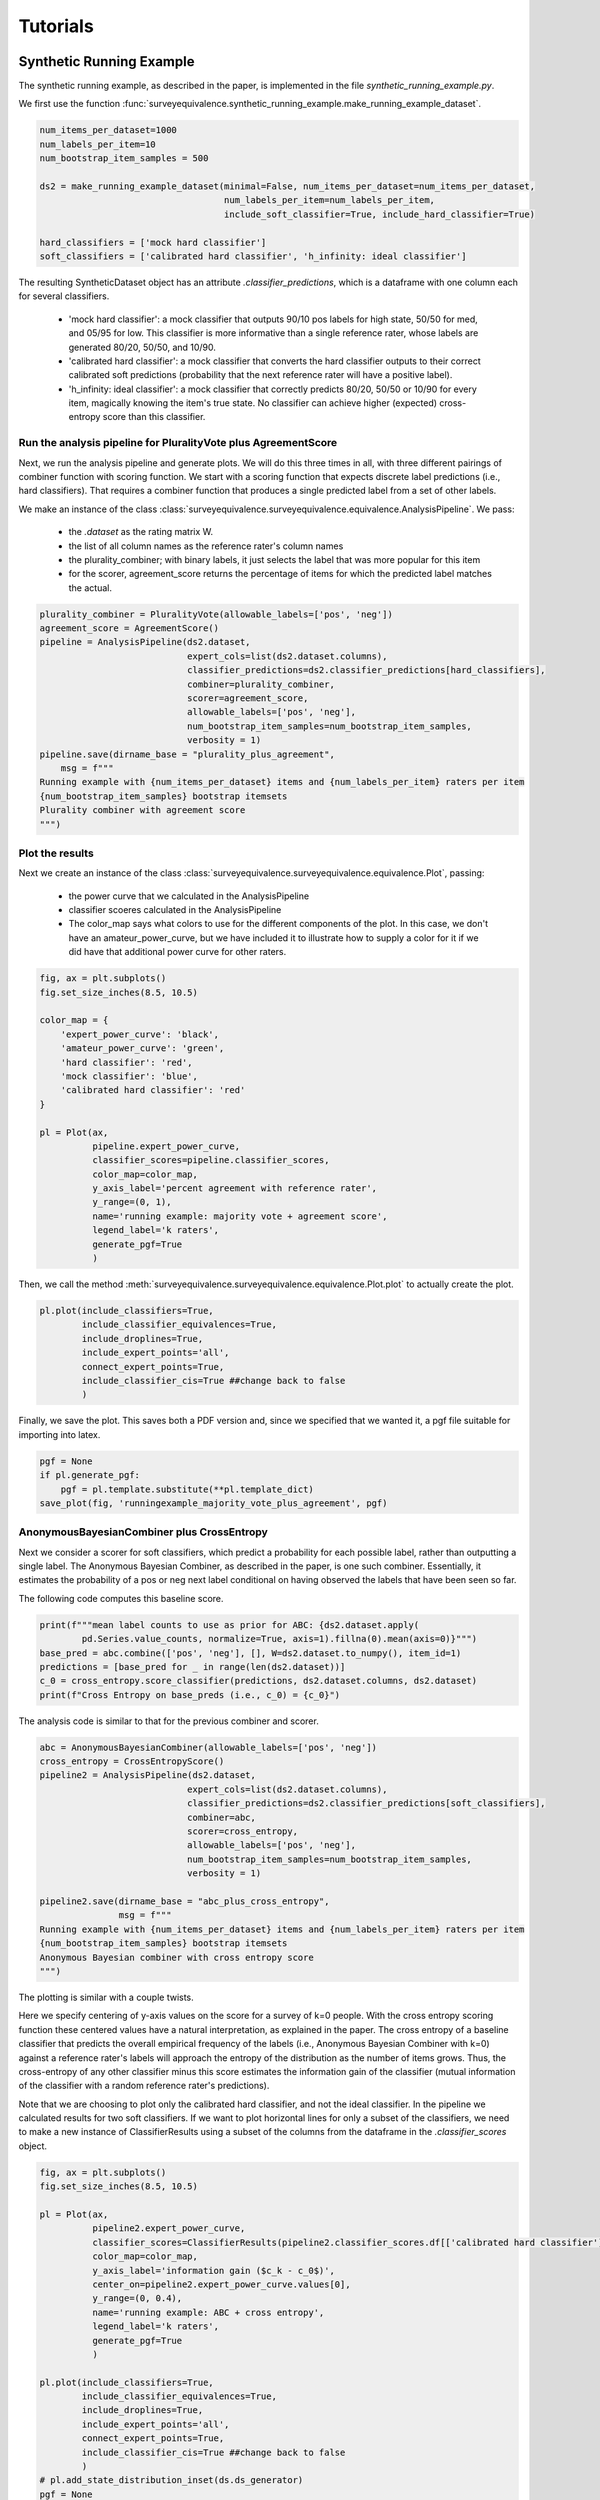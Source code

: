 Tutorials
=========

Synthetic Running Example
-------------------------

The synthetic running example, as described in the paper, is implemented in the file `synthetic_running_example.py`.

We first use the function :func:`surveyequivalence.synthetic_running_example.make_running_example_dataset`.

.. code-block:: python3

    num_items_per_dataset=1000
    num_labels_per_item=10
    num_bootstrap_item_samples = 500

    ds2 = make_running_example_dataset(minimal=False, num_items_per_dataset=num_items_per_dataset,
                                       num_labels_per_item=num_labels_per_item,
                                       include_soft_classifier=True, include_hard_classifier=True)

    hard_classifiers = ['mock hard classifier']
    soft_classifiers = ['calibrated hard classifier', 'h_infinity: ideal classifier']

The resulting SyntheticDataset object has an attribute `.classifier_predictions`, which is a dataframe with one column
each for several classifiers.

    -   'mock hard classifier': a mock classifier that outputs 90/10 pos labels for high state, 50/50 for med,
        and 05/95 for low. This classifier is more informative than a single reference rater,
        whose labels are generated 80/20, 50/50, and 10/90.
    -   'calibrated hard classifier': a mock classifier that converts the hard classifier outputs to their correct
        calibrated soft predictions (probability that the next reference rater will have a positive label).
    -   'h_infinity: ideal classifier': a mock classifier that correctly predicts 80/20, 50/50 or 10/90 for every item,
        magically knowing the item's true state. No classifier can achieve higher (expected)
        cross-entropy score than this classifier.


Run the analysis pipeline for PluralityVote plus AgreementScore
^^^^^^^^^^^^^^^^^^^^^^^^^^^^^^^^^^^^^^^^^^^^^^^^^^^^^^^^^^^^^^^
Next, we run the analysis pipeline and generate plots. We will do this three times in all, with three different
pairings of combiner function with scoring function. We start with a scoring function that expects discrete label
predictions (i.e., hard classifiers). That requires a combiner function that produces a single predicted label from
a set of other labels.

We make an instance of the class :class:`surveyequivalence.surveyequivalence.equivalence.AnalysisPipeline`. We pass:

    -   the `.dataset` as the rating matrix W.
    -   the list of all column names as the reference rater's column names
    -   the plurality_combiner; with binary labels, it just selects the label that was more popular for this item
    -   for the scorer, agreement_score returns the percentage of items for which the predicted label matches the actual.

.. code-block:: python3

    plurality_combiner = PluralityVote(allowable_labels=['pos', 'neg'])
    agreement_score = AgreementScore()
    pipeline = AnalysisPipeline(ds2.dataset,
                                expert_cols=list(ds2.dataset.columns),
                                classifier_predictions=ds2.classifier_predictions[hard_classifiers],
                                combiner=plurality_combiner,
                                scorer=agreement_score,
                                allowable_labels=['pos', 'neg'],
                                num_bootstrap_item_samples=num_bootstrap_item_samples,
                                verbosity = 1)
    pipeline.save(dirname_base = "plurality_plus_agreement",
        msg = f"""
    Running example with {num_items_per_dataset} items and {num_labels_per_item} raters per item
    {num_bootstrap_item_samples} bootstrap itemsets
    Plurality combiner with agreement score
    """)



Plot the results
^^^^^^^^^^^^^^^^

Next we create an instance of the class :class:`surveyequivalence.surveyequivalence.equivalence.Plot`, passing:

    -   the power curve that we calculated in the AnalysisPipeline
    -   classifier scoeres calculated in the AnalysisPipeline
    -   The color_map says what colors to use for the different components of the plot. In this case, we don't have
        an amateur_power_curve, but we have included it to illustrate how to supply a color for it if we did have
        that additional power curve for other raters.


.. code-block:: python3

    fig, ax = plt.subplots()
    fig.set_size_inches(8.5, 10.5)

    color_map = {
        'expert_power_curve': 'black',
        'amateur_power_curve': 'green',
        'hard classifier': 'red',
        'mock classifier': 'blue',
        'calibrated hard classifier': 'red'
    }

    pl = Plot(ax,
              pipeline.expert_power_curve,
              classifier_scores=pipeline.classifier_scores,
              color_map=color_map,
              y_axis_label='percent agreement with reference rater',
              y_range=(0, 1),
              name='running example: majority vote + agreement score',
              legend_label='k raters',
              generate_pgf=True
              )


Then, we call the method :meth:`surveyequivalence.surveyequivalence.equivalence.Plot.plot` to actually create the plot.

.. code-block:: python3

    pl.plot(include_classifiers=True,
            include_classifier_equivalences=True,
            include_droplines=True,
            include_expert_points='all',
            connect_expert_points=True,
            include_classifier_cis=True ##change back to false
            )

Finally, we save the plot. This saves both a PDF version and, since we specified that we wanted it,
a pgf file suitable for importing into latex.

.. code-block:: python3

    pgf = None
    if pl.generate_pgf:
        pgf = pl.template.substitute(**pl.template_dict)
    save_plot(fig, 'runningexample_majority_vote_plus_agreement', pgf)

AnonymousBayesianCombiner plus CrossEntropy
^^^^^^^^^^^^^^^^^^^^^^^^^^^^^^^^^^^^^^^^^^^

Next we consider a scorer for soft classifiers, which predict a probability for each possible label, rather than
outputting a single label. The Anonymous Bayesian Combiner, as described in the paper, is one such combiner.
Essentially, it estimates the probability of a pos or neg next label conditional on having observed the labels
that have been seen so far.

The following code computes this baseline score.

.. code-block:: python3

    print(f"""mean label counts to use as prior for ABC: {ds2.dataset.apply(
            pd.Series.value_counts, normalize=True, axis=1).fillna(0).mean(axis=0)}""")
    base_pred = abc.combine(['pos', 'neg'], [], W=ds2.dataset.to_numpy(), item_id=1)
    predictions = [base_pred for _ in range(len(ds2.dataset))]
    c_0 = cross_entropy.score_classifier(predictions, ds2.dataset.columns, ds2.dataset)
    print(f"Cross Entropy on base_preds (i.e., c_0) = {c_0}")

The analysis code is similar to that for the previous combiner and scorer.

.. code-block:: python3

    abc = AnonymousBayesianCombiner(allowable_labels=['pos', 'neg'])
    cross_entropy = CrossEntropyScore()
    pipeline2 = AnalysisPipeline(ds2.dataset,
                                expert_cols=list(ds2.dataset.columns),
                                classifier_predictions=ds2.classifier_predictions[soft_classifiers],
                                combiner=abc,
                                scorer=cross_entropy,
                                allowable_labels=['pos', 'neg'],
                                num_bootstrap_item_samples=num_bootstrap_item_samples,
                                verbosity = 1)

    pipeline2.save(dirname_base = "abc_plus_cross_entropy",
                   msg = f"""
    Running example with {num_items_per_dataset} items and {num_labels_per_item} raters per item
    {num_bootstrap_item_samples} bootstrap itemsets
    Anonymous Bayesian combiner with cross entropy score
    """)

The plotting is similar with a couple twists.

Here we specify centering of y-axis values on the score for a survey of k=0 people. With the cross entropy scoring
function these centered values have a natural interpretation, as explained in the paper. The cross entropy of a
baseline classifier that predicts the overall empirical frequency of the labels (i.e., Anonymous Bayesian Combiner
with k=0) against
a reference rater's labels will approach the
entropy of the distribution as the number of items grows. Thus,
the cross-entropy of any other classifier minus this score estimates the
information gain of the classifier (mutual information of the classifier with a random reference rater's predictions).

Note that we are choosing to plot only the calibrated hard classifier, and not the ideal classifier. In the pipeline
we calculated results for two soft classifiers. If we want
to plot horizontal lines for only a subset of the classifiers, we need to make a new instance of ClassifierResults
using a subset
of the columns from the dataframe in the `.classifier_scores` object.


.. code-block:: python3

    fig, ax = plt.subplots()
    fig.set_size_inches(8.5, 10.5)

    pl = Plot(ax,
              pipeline2.expert_power_curve,
              classifier_scores=ClassifierResults(pipeline2.classifier_scores.df[['calibrated hard classifier']]),
              color_map=color_map,
              y_axis_label='information gain ($c_k - c_0$)',
              center_on=pipeline2.expert_power_curve.values[0],
              y_range=(0, 0.4),
              name='running example: ABC + cross entropy',
              legend_label='k raters',
              generate_pgf=True
              )

    pl.plot(include_classifiers=True,
            include_classifier_equivalences=True,
            include_droplines=True,
            include_expert_points='all',
            connect_expert_points=True,
            include_classifier_cis=True ##change back to false
            )
    # pl.add_state_distribution_inset(ds.ds_generator)
    pgf = None
    if pl.generate_pgf:
        pgf = pl.template.substitute(**pl.template_dict)
    save_plot(fig, 'runningexampleABC+cross_entropy', pgf)



FrequencyCombiner plus CrossEntropy
^^^^^^^^^^^^^^^^^^^^^^^^^^^^^^^^^^^

The code for the last combiner and scorer is very similar and is omitted.

Where to Find the Results
^^^^^^^^^^^^^^^^^^^^^^^^^

In config.py, you will specify a ROOTDIR.

Directory f'{ROOT_DIR}/plots' is where you'll find the plots, as .png and .tex files.

Directory f'{ROOT_DIR}/saved_analyses is where you'll find text summaries and .csv files produced by calls to
:meth:`surveyequivalence.surveyequivalence.equivalence.AnalysisPipeline.save`

Toxicity
--------